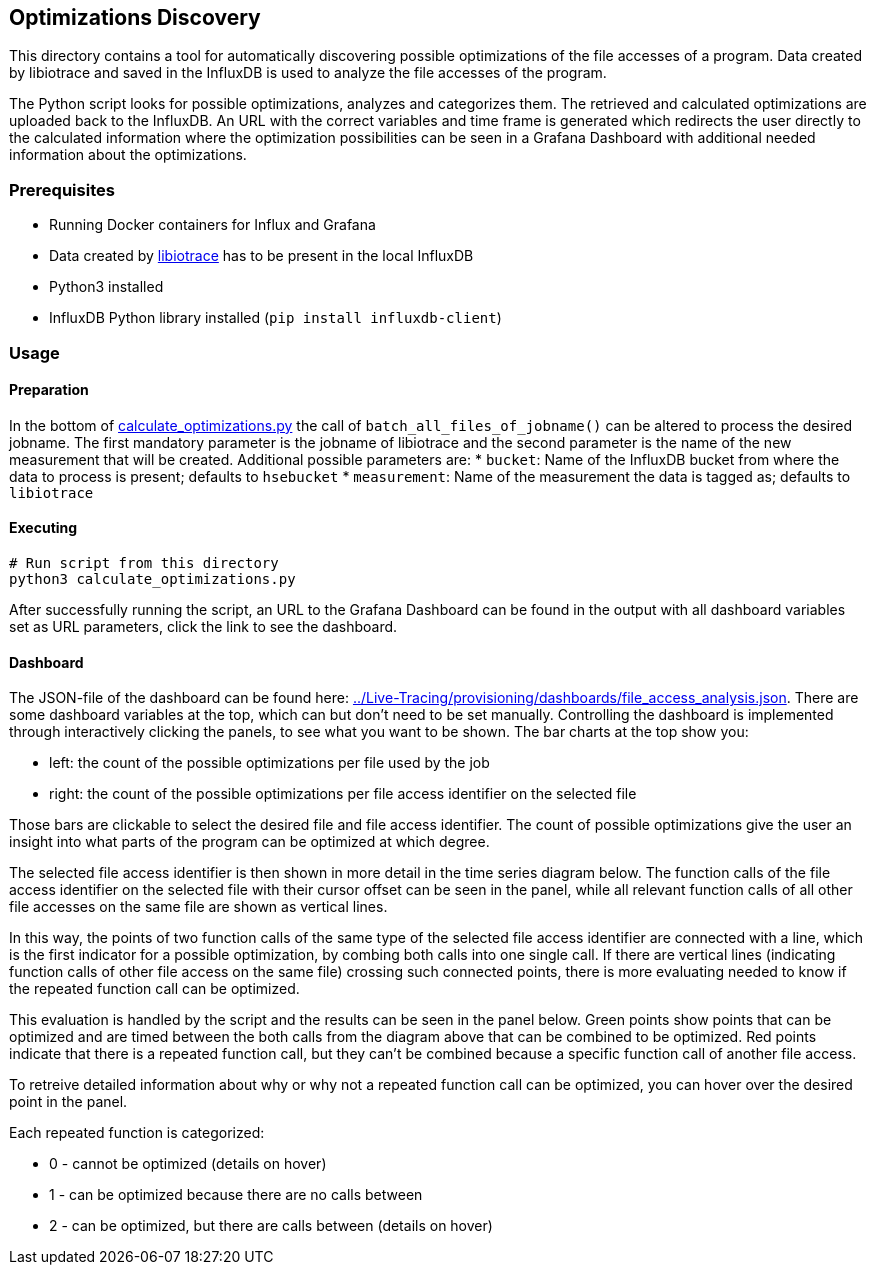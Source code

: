 == Optimizations Discovery

This directory contains a tool for automatically discovering possible optimizations of the file accesses of a program.
Data created by libiotrace and saved in the InfluxDB is used to analyze the file accesses of the program.

The Python script looks for possible optimizations, analyzes and categorizes them.
The retrieved and calculated optimizations are uploaded back to the InfluxDB.
An URL with the correct variables and time frame is generated which redirects the user directly to the calculated information where the optimization possibilities can be seen in a Grafana Dashboard with additional needed information about the optimizations.

=== Prerequisites

* Running Docker containers for Influx and Grafana
* Data created by link:../README.md#libiotrace[libiotrace] has to be present in the local InfluxDB
* Python3 installed
* InfluxDB Python library installed (`pip install influxdb-client`) 

=== Usage
==== Preparation

In the bottom of link:./calculate_optimizations.py[calculate_optimizations.py] the call of `batch_all_files_of_jobname()` can be altered to process the desired jobname.
The first mandatory parameter is the jobname of libiotrace and the second parameter is the name of the new measurement that will be created.
Additional possible parameters are:
* `bucket`: Name of the InfluxDB bucket from where the data to process is present; defaults to `hsebucket`
* `measurement`: Name of the measurement the data is tagged as; defaults to `libiotrace`

==== Executing

----
# Run script from this directory
python3 calculate_optimizations.py
----

After successfully running the script, an URL to the Grafana Dashboard can be found in the output with all dashboard variables set as URL parameters, click the link to see the dashboard.

==== Dashboard

The JSON-file of the dashboard can be found here: link:../Live-Tracing/provisioning/dashboards/file_access_analysis.json[].
There are some dashboard variables at the top, which can but don't need to be set manually.
Controlling the dashboard is implemented through interactively clicking the panels, to see what you want to be shown.
The bar charts at the top show you:

* left: the count of the possible optimizations per file used by the job
* right: the count of the possible optimizations per file access identifier on the selected file

Those bars are clickable to select the desired file and file access identifier.
The count of possible optimizations give the user an insight into what parts of the program can be optimized at which degree.

The selected file access identifier is then shown in more detail in the time series diagram below.
The function calls of the file access identifier on the selected file with their cursor offset can be seen in the panel, while all relevant function calls of all other file accesses on the same file are shown as vertical lines.

In this way, the points of two function calls of the same type of the selected file access identifier are connected with a line, which is the first indicator for a possible optimization, by combing both calls into one single call.
If there are vertical lines (indicating function calls of other file access on the same file) crossing such connected points, there is more evaluating needed to know if the repeated function call can be optimized.

This evaluation is handled by the script and the results can be seen in the panel below.
Green points show points that can be optimized and are timed between the both calls from the diagram above that can be combined to be optimized.
Red points indicate that there is a repeated function call, but they can't be combined because a specific function call of another file access.

To retreive detailed information about why or why not a repeated function call can be optimized, you can hover over the desired point in the panel.

Each repeated function is categorized:

* 0 - cannot be optimized (details on hover)
* 1 - can be optimized because there are no calls between
* 2 - can be optimized, but there are calls between (details on hover)
